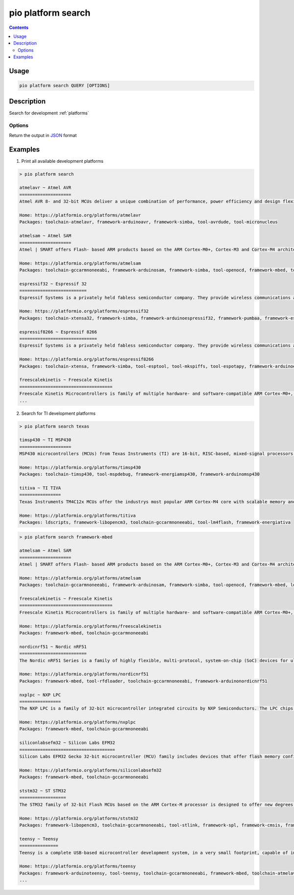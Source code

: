 ..  Copyright (c) 2014-present PlatformIO <contact@platformio.org>
    Licensed under the Apache License, Version 2.0 (the "License");
    you may not use this file except in compliance with the License.
    You may obtain a copy of the License at
       http://www.apache.org/licenses/LICENSE-2.0
    Unless required by applicable law or agreed to in writing, software
    distributed under the License is distributed on an "AS IS" BASIS,
    WITHOUT WARRANTIES OR CONDITIONS OF ANY KIND, either express or implied.
    See the License for the specific language governing permissions and
    limitations under the License.

.. _cmd_platform_search:

pio platform search
===================

.. deprecated:: 6.0

    .. warning::
        This command is deprecated and will be removed in the next releases.

        Please use the :ref:`cmd_pkg_search` command instead.

.. contents::

Usage
-----

.. code-block:: bash

    pio platform search QUERY [OPTIONS]

Description
-----------

Search for development :ref:`platforms`

Options
~~~~~~~

.. program:: pio platform search

.. option::
    --json-output

Return the output in `JSON <http://en.wikipedia.org/wiki/JSON>`_ format


Examples
--------

1. Print all available development platforms

.. code::

    > pio platform search

    atmelavr ~ Atmel AVR
    ====================
    Atmel AVR 8- and 32-bit MCUs deliver a unique combination of performance, power efficiency and design flexibility. Optimized to speed time to market-and easily adapt to new ones-they are based on the industrys most code-efficient architecture for C and assembly programming.

    Home: https://platformio.org/platforms/atmelavr
    Packages: toolchain-atmelavr, framework-arduinoavr, framework-simba, tool-avrdude, tool-micronucleus

    atmelsam ~ Atmel SAM
    ====================
    Atmel | SMART offers Flash- based ARM products based on the ARM Cortex-M0+, Cortex-M3 and Cortex-M4 architectures, ranging from 8KB to 2MB of Flash including a rich peripheral and feature mix.

    Home: https://platformio.org/platforms/atmelsam
    Packages: toolchain-gccarmnoneeabi, framework-arduinosam, framework-simba, tool-openocd, framework-mbed, tool-avrdude, tool-bossac

    espressif32 ~ Espressif 32
    ==========================
    Espressif Systems is a privately held fabless semiconductor company. They provide wireless communications and Wi-Fi chips which are widely used in mobile devices and the Internet of Things applications.

    Home: https://platformio.org/platforms/espressif32
    Packages: toolchain-xtensa32, framework-simba, framework-arduinoespressif32, framework-pumbaa, framework-espidf, tool-esptoolpy

    espressif8266 ~ Espressif 8266
    ==============================
    Espressif Systems is a privately held fabless semiconductor company. They provide wireless communications and Wi-Fi chips which are widely used in mobile devices and the Internet of Things applications.

    Home: https://platformio.org/platforms/espressif8266
    Packages: toolchain-xtensa, framework-simba, tool-esptool, tool-mkspiffs, tool-espotapy, framework-arduinoespressif8266, sdk-esp8266

    freescalekinetis ~ Freescale Kinetis
    ====================================
    Freescale Kinetis Microcontrollers is family of multiple hardware- and software-compatible ARM Cortex-M0+, Cortex-M4 and Cortex-M7-based MCU series. Kinetis MCUs offer exceptional low-power performance, scalability and feature integration.
    ...

2. Search for TI development platforms

.. code::

    > pio platform search texas

    timsp430 ~ TI MSP430
    ====================
    MSP430 microcontrollers (MCUs) from Texas Instruments (TI) are 16-bit, RISC-based, mixed-signal processors designed for ultra-low power. These MCUs offer the lowest power consumption and the perfect mix of integrated peripherals for thousands of applications.

    Home: https://platformio.org/platforms/timsp430
    Packages: toolchain-timsp430, tool-mspdebug, framework-energiamsp430, framework-arduinomsp430

    titiva ~ TI TIVA
    ================
    Texas Instruments TM4C12x MCUs offer the industrys most popular ARM Cortex-M4 core with scalable memory and package options, unparalleled connectivity peripherals, advanced application functions, industry-leading analog integration, and extensive software solutions.

    Home: https://platformio.org/platforms/titiva
    Packages: ldscripts, framework-libopencm3, toolchain-gccarmnoneeabi, tool-lm4flash, framework-energiativa

.. code::

    > pio platform search framework-mbed

    atmelsam ~ Atmel SAM
    ====================
    Atmel | SMART offers Flash- based ARM products based on the ARM Cortex-M0+, Cortex-M3 and Cortex-M4 architectures, ranging from 8KB to 2MB of Flash including a rich peripheral and feature mix.

    Home: https://platformio.org/platforms/atmelsam
    Packages: toolchain-gccarmnoneeabi, framework-arduinosam, framework-simba, tool-openocd, framework-mbed, ldscripts, tool-bossac

    freescalekinetis ~ Freescale Kinetis
    ====================================
    Freescale Kinetis Microcontrollers is family of multiple hardware- and software-compatible ARM Cortex-M0+, Cortex-M4 and Cortex-M7-based MCU series. Kinetis MCUs offer exceptional low-power performance, scalability and feature integration.

    Home: https://platformio.org/platforms/freescalekinetis
    Packages: framework-mbed, toolchain-gccarmnoneeabi

    nordicnrf51 ~ Nordic nRF51
    ==========================
    The Nordic nRF51 Series is a family of highly flexible, multi-protocol, system-on-chip (SoC) devices for ultra-low power wireless applications. nRF51 Series devices support a range of protocol stacks including Bluetooth Smart (previously called Bluetooth low energy), ANT and proprietary 2.4GHz protocols such as Gazell.

    Home: https://platformio.org/platforms/nordicnrf51
    Packages: framework-mbed, tool-rfdloader, toolchain-gccarmnoneeabi, framework-arduinonordicnrf51

    nxplpc ~ NXP LPC
    ================
    The NXP LPC is a family of 32-bit microcontroller integrated circuits by NXP Semiconductors. The LPC chips are grouped into related series that are based around the same 32-bit ARM processor core, such as the Cortex-M4F, Cortex-M3, Cortex-M0+, or Cortex-M0. Internally, each microcontroller consists of the processor core, static RAM memory, flash memory, debugging interface, and various peripherals.

    Home: https://platformio.org/platforms/nxplpc
    Packages: framework-mbed, toolchain-gccarmnoneeabi

    siliconlabsefm32 ~ Silicon Labs EFM32
    =====================================
    Silicon Labs EFM32 Gecko 32-bit microcontroller (MCU) family includes devices that offer flash memory configurations up to 256 kB, 32 kB of RAM and CPU speeds up to 48 MHz. Based on the powerful ARM Cortex-M core, the Gecko family features innovative low energy techniques, short wake-up time from energy saving modes and a wide selection of peripherals, making it ideal for battery operated applications and other systems requiring high performance and low-energy consumption.

    Home: https://platformio.org/platforms/siliconlabsefm32
    Packages: framework-mbed, toolchain-gccarmnoneeabi

    ststm32 ~ ST STM32
    ==================
    The STM32 family of 32-bit Flash MCUs based on the ARM Cortex-M processor is designed to offer new degrees of freedom to MCU users. It offers a 32-bit product range that combines very high performance, real-time capabilities, digital signal processing, and low-power, low-voltage operation, while maintaining full integration and ease of development.

    Home: https://platformio.org/platforms/ststm32
    Packages: framework-libopencm3, toolchain-gccarmnoneeabi, tool-stlink, framework-spl, framework-cmsis, framework-mbed, ldscripts

    teensy ~ Teensy
    ===============
    Teensy is a complete USB-based microcontroller development system, in a very small footprint, capable of implementing many types of projects. All programming is done via the USB port. No special programmer is needed, only a standard USB cable and a PC or Macintosh with a USB port.

    Home: https://platformio.org/platforms/teensy
    Packages: framework-arduinoteensy, tool-teensy, toolchain-gccarmnoneeabi, framework-mbed, toolchain-atmelavr, ldscripts
    ...
